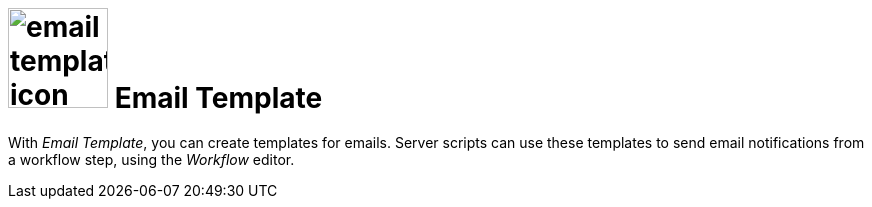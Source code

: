 = image:email-template-icon.png[width=100] Email Template

With _Email Template_, you can create templates for emails.
Server scripts can use these templates to send email notifications from a workflow step, using the _Workflow_ editor.

//== Related topics
//* Create an e-mail template

